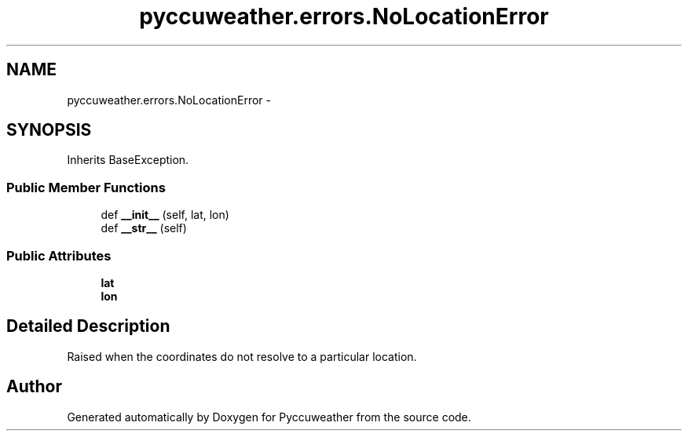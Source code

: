.TH "pyccuweather.errors.NoLocationError" 3 "Sat Jul 4 2015" "Version 0.31" "Pyccuweather" \" -*- nroff -*-
.ad l
.nh
.SH NAME
pyccuweather.errors.NoLocationError \- 
.SH SYNOPSIS
.br
.PP
.PP
Inherits BaseException\&.
.SS "Public Member Functions"

.in +1c
.ti -1c
.RI "def \fB__init__\fP (self, lat, lon)"
.br
.ti -1c
.RI "def \fB__str__\fP (self)"
.br
.in -1c
.SS "Public Attributes"

.in +1c
.ti -1c
.RI "\fBlat\fP"
.br
.ti -1c
.RI "\fBlon\fP"
.br
.in -1c
.SH "Detailed Description"
.PP 

.PP
.nf
Raised when the coordinates do not resolve to a particular location.

.fi
.PP
 

.SH "Author"
.PP 
Generated automatically by Doxygen for Pyccuweather from the source code\&.
